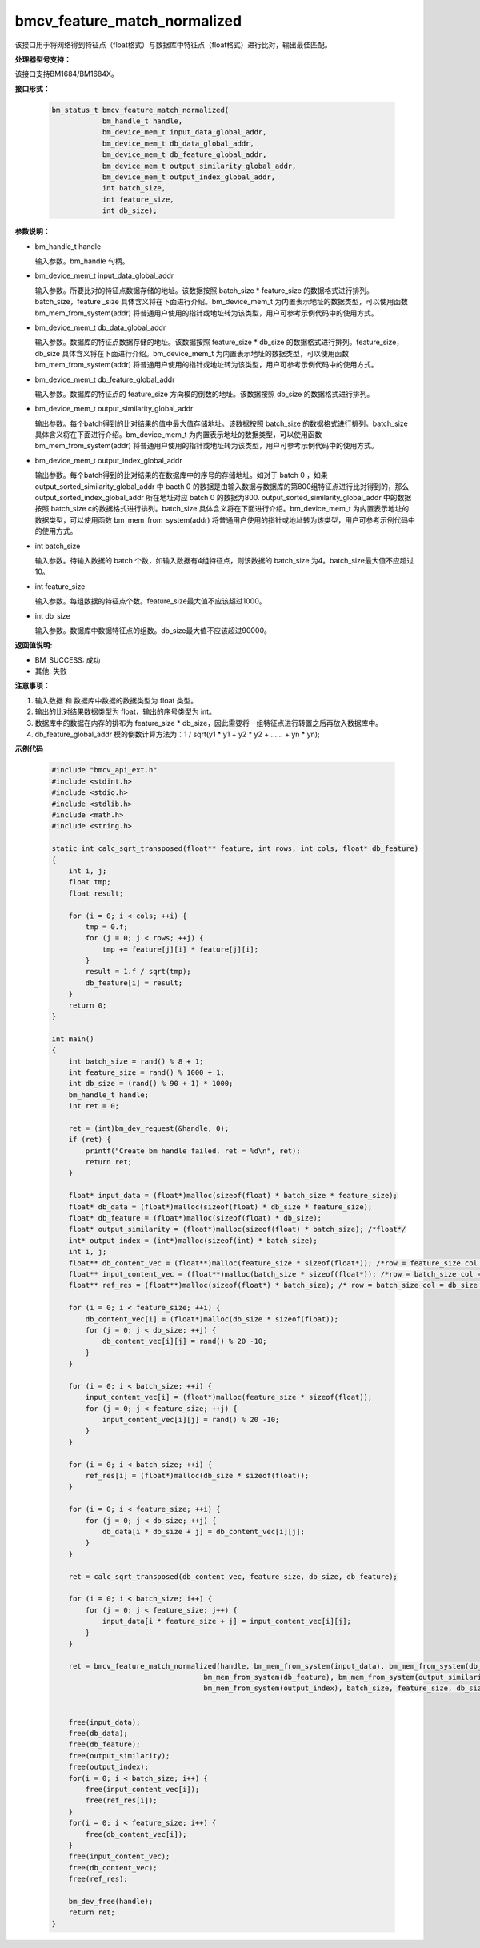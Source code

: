 bmcv_feature_match_normalized
==================================

该接口用于将网络得到特征点（float格式）与数据库中特征点（float格式）进行比对，输出最佳匹配。


**处理器型号支持：**

该接口支持BM1684/BM1684X。


**接口形式：**

    .. code-block:: c

        bm_status_t bmcv_feature_match_normalized(
                    bm_handle_t handle,
                    bm_device_mem_t input_data_global_addr,
                    bm_device_mem_t db_data_global_addr,
                    bm_device_mem_t db_feature_global_addr,
                    bm_device_mem_t output_similarity_global_addr,
                    bm_device_mem_t output_index_global_addr,
                    int batch_size,
                    int feature_size,
                    int db_size);


**参数说明：**

* bm_handle_t handle

  输入参数。bm_handle 句柄。

* bm_device_mem_t input_data_global_addr

  输入参数。所要比对的特征点数据存储的地址。该数据按照 batch_size * feature_size 的数据格式进行排列。batch_size，feature _size 具体含义将在下面进行介绍。bm_device_mem_t 为内置表示地址的数据类型，可以使用函数 bm_mem_from_system(addr) 将普通用户使用的指针或地址转为该类型，用户可参考示例代码中的使用方式。

* bm_device_mem_t db_data_global_addr

  输入参数。数据库的特征点数据存储的地址。该数据按照 feature_size * db_size 的数据格式进行排列。feature_size，db_size 具体含义将在下面进行介绍。bm_device_mem_t 为内置表示地址的数据类型，可以使用函数 bm_mem_from_system(addr) 将普通用户使用的指针或地址转为该类型，用户可参考示例代码中的使用方式。

* bm_device_mem_t db_feature_global_addr

  输入参数。数据库的特征点的 feature_size 方向模的倒数的地址。该数据按照 db_size 的数据格式进行排列。

* bm_device_mem_t output_similarity_global_addr

  输出参数。每个batch得到的比对结果的值中最大值存储地址。该数据按照 batch_size 的数据格式进行排列。batch_size 具体含义将在下面进行介绍。bm_device_mem_t 为内置表示地址的数据类型，可以使用函数 bm_mem_from_system(addr) 将普通用户使用的指针或地址转为该类型，用户可参考示例代码中的使用方式。

* bm_device_mem_t output_index_global_addr

  输出参数。每个batch得到的比对结果的在数据库中的序号的存储地址。如对于 batch 0 ，如果 output_sorted_similarity_global_addr 中 bacth 0 的数据是由输入数据与数据库的第800组特征点进行比对得到的，那么 output_sorted_index_global_addr 所在地址对应 batch 0 的数据为800. output_sorted_similarity_global_addr 中的数据按照 batch_size c的数据格式进行排列。batch_size 具体含义将在下面进行介绍。bm_device_mem_t 为内置表示地址的数据类型，可以使用函数 bm_mem_from_system(addr) 将普通用户使用的指针或地址转为该类型，用户可参考示例代码中的使用方式。

* int batch_size

  输入参数。待输入数据的 batch 个数，如输入数据有4组特征点，则该数据的 batch_size 为4。batch_size最大值不应超过 10。

* int feature_size

  输入参数。每组数据的特征点个数。feature_size最大值不应该超过1000。

* int db_size

  输入参数。数据库中数据特征点的组数。db_size最大值不应该超过90000。


**返回值说明:**

* BM_SUCCESS: 成功

* 其他: 失败


**注意事项：**

1. 输入数据 和 数据库中数据的数据类型为 float 类型。

2. 输出的比对结果数据类型为 float，输出的序号类型为 int。

3. 数据库中的数据在内存的排布为 feature_size * db_size，因此需要将一组特征点进行转置之后再放入数据库中。

4. db_feature_global_addr 模的倒数计算方法为：1 / sqrt(y1 * y1 + y2 * y2 + ...... + yn * yn);


**示例代码**

    .. code-block:: c

        #include "bmcv_api_ext.h"
        #include <stdint.h>
        #include <stdio.h>
        #include <stdlib.h>
        #include <math.h>
        #include <string.h>

        static int calc_sqrt_transposed(float** feature, int rows, int cols, float* db_feature)
        {
            int i, j;
            float tmp;
            float result;

            for (i = 0; i < cols; ++i) {
                tmp = 0.f;
                for (j = 0; j < rows; ++j) {
                    tmp += feature[j][i] * feature[j][i];
                }
                result = 1.f / sqrt(tmp);
                db_feature[i] = result;
            }
            return 0;
        }

        int main()
        {
            int batch_size = rand() % 8 + 1;
            int feature_size = rand() % 1000 + 1;
            int db_size = (rand() % 90 + 1) * 1000;
            bm_handle_t handle;
            int ret = 0;

            ret = (int)bm_dev_request(&handle, 0);
            if (ret) {
                printf("Create bm handle failed. ret = %d\n", ret);
                return ret;
            }

            float* input_data = (float*)malloc(sizeof(float) * batch_size * feature_size);
            float* db_data = (float*)malloc(sizeof(float) * db_size * feature_size);
            float* db_feature = (float*)malloc(sizeof(float) * db_size);
            float* output_similarity = (float*)malloc(sizeof(float) * batch_size); /*float*/
            int* output_index = (int*)malloc(sizeof(int) * batch_size);
            int i, j;
            float** db_content_vec = (float**)malloc(feature_size * sizeof(float*)); /*row = feature_size col = db_size*/
            float** input_content_vec = (float**)malloc(batch_size * sizeof(float*)); /*row = batch_size col = feature_size*/
            float** ref_res = (float**)malloc(sizeof(float*) * batch_size); /* row = batch_size col = db_size */

            for (i = 0; i < feature_size; ++i) {
                db_content_vec[i] = (float*)malloc(db_size * sizeof(float));
                for (j = 0; j < db_size; ++j) {
                    db_content_vec[i][j] = rand() % 20 -10;
                }
            }

            for (i = 0; i < batch_size; ++i) {
                input_content_vec[i] = (float*)malloc(feature_size * sizeof(float));
                for (j = 0; j < feature_size; ++j) {
                    input_content_vec[i][j] = rand() % 20 -10;
                }
            }

            for (i = 0; i < batch_size; ++i) {
                ref_res[i] = (float*)malloc(db_size * sizeof(float));
            }

            for (i = 0; i < feature_size; ++i) {
                for (j = 0; j < db_size; ++j) {
                    db_data[i * db_size + j] = db_content_vec[i][j];
                }
            }

            ret = calc_sqrt_transposed(db_content_vec, feature_size, db_size, db_feature);

            for (i = 0; i < batch_size; i++) {
                for (j = 0; j < feature_size; j++) {
                    input_data[i * feature_size + j] = input_content_vec[i][j];
                }
            }

            ret = bmcv_feature_match_normalized(handle, bm_mem_from_system(input_data), bm_mem_from_system(db_data),
                                            bm_mem_from_system(db_feature), bm_mem_from_system(output_similarity),
                                            bm_mem_from_system(output_index), batch_size, feature_size, db_size);


            free(input_data);
            free(db_data);
            free(db_feature);
            free(output_similarity);
            free(output_index);
            for(i = 0; i < batch_size; i++) {
                free(input_content_vec[i]);
                free(ref_res[i]);
            }
            for(i = 0; i < feature_size; i++) {
                free(db_content_vec[i]);
            }
            free(input_content_vec);
            free(db_content_vec);
            free(ref_res);

            bm_dev_free(handle);
            return ret;
        }